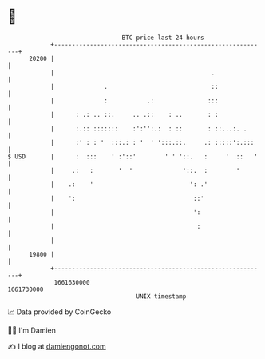 * 👋

#+begin_example
                                   BTC price last 24 hours                    
               +------------------------------------------------------------+ 
         20200 |                                                            | 
               |                                            .               | 
               |              .                             ::              | 
               |              :           .:               :::              | 
               |      : .: .. ::.     .. .::    : ..       : :              | 
               |      :.:: :::::::    :':'':.:  : ::       : ::...:. .      | 
               |      :' : : '  :::.: : '  ' ':::.::.     .: :::::':.:::    | 
   $ USD       |      :  :::    ' :'::'        ' ' '::.   :     '  ::   '   | 
               |     .:   :       '  '              '::.  :        '        | 
               |    .:    '                           ': .'                 | 
               |    ':                                 ::'                  | 
               |                                       ':                   | 
               |                                        :                   | 
               |                                                            | 
         19800 |                                                            | 
               +------------------------------------------------------------+ 
                1661630000                                        1661730000  
                                       UNIX timestamp                         
#+end_example
📈 Data provided by CoinGecko

🧑‍💻 I'm Damien

✍️ I blog at [[https://www.damiengonot.com][damiengonot.com]]
